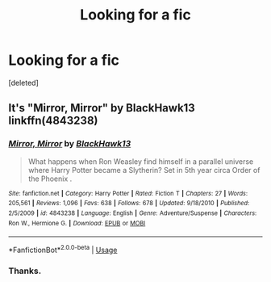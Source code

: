 #+TITLE: Looking for a fic

* Looking for a fic
:PROPERTIES:
:Score: 0
:DateUnix: 1532477818.0
:DateShort: 2018-Jul-25
:FlairText: Request
:END:
[deleted]


** It's "Mirror, Mirror" by BlackHawk13 linkffn(4843238)
:PROPERTIES:
:Score: 2
:DateUnix: 1532541573.0
:DateShort: 2018-Jul-25
:END:

*** [[https://www.fanfiction.net/s/4843238/1/][*/Mirror, Mirror/*]] by [[https://www.fanfiction.net/u/1651548/BlackHawk13][/BlackHawk13/]]

#+begin_quote
  What happens when Ron Weasley find himself in a parallel universe where Harry Potter became a Slytherin? Set in 5th year circa Order of the Phoenix .
#+end_quote

^{/Site/:} ^{fanfiction.net} ^{*|*} ^{/Category/:} ^{Harry} ^{Potter} ^{*|*} ^{/Rated/:} ^{Fiction} ^{T} ^{*|*} ^{/Chapters/:} ^{27} ^{*|*} ^{/Words/:} ^{205,561} ^{*|*} ^{/Reviews/:} ^{1,096} ^{*|*} ^{/Favs/:} ^{638} ^{*|*} ^{/Follows/:} ^{678} ^{*|*} ^{/Updated/:} ^{9/18/2010} ^{*|*} ^{/Published/:} ^{2/5/2009} ^{*|*} ^{/id/:} ^{4843238} ^{*|*} ^{/Language/:} ^{English} ^{*|*} ^{/Genre/:} ^{Adventure/Suspense} ^{*|*} ^{/Characters/:} ^{Ron} ^{W.,} ^{Hermione} ^{G.} ^{*|*} ^{/Download/:} ^{[[http://www.ff2ebook.com/old/ffn-bot/index.php?id=4843238&source=ff&filetype=epub][EPUB]]} ^{or} ^{[[http://www.ff2ebook.com/old/ffn-bot/index.php?id=4843238&source=ff&filetype=mobi][MOBI]]}

--------------

*FanfictionBot*^{2.0.0-beta} | [[https://github.com/tusing/reddit-ffn-bot/wiki/Usage][Usage]]
:PROPERTIES:
:Author: FanfictionBot
:Score: 1
:DateUnix: 1532541610.0
:DateShort: 2018-Jul-25
:END:


*** Thanks.
:PROPERTIES:
:Author: Daragh1010
:Score: 1
:DateUnix: 1532544083.0
:DateShort: 2018-Jul-25
:END:
